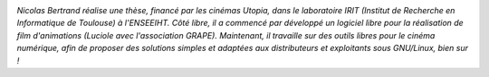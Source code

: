 
.. image:: static/photos/nicolas-bertrand.jpg
  :width: 150px
  :alt: Nicolas Bertrand
  :align: left
  :class: photo

*Nicolas Bertrand réalise une thèse, financé par les cinémas Utopia,
dans le laboratoire IRIT (Institut de Recherche en Informatique de
Toulouse) à l'ENSEEIHT. Côté libre, il a commencé par développé un
logiciel libre pour la réalisation de film d'animations (Luciole avec
l'association GRAPE). Maintenant, il travaille sur des outils libres
pour le cinéma numérique, afin de proposer des solutions simples et
adaptées aux distributeurs et exploitants sous GNU/Linux, bien sur !*
